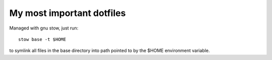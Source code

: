 My most important dotfiles
##########################

Managed with gnu stow, just run::

    stow base -t $HOME

to symlink all files in the base directory into path pointed to by the $HOME
environment variable.
